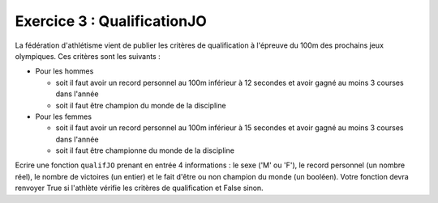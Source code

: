 Exercice 3 : QualificationJO
----------------------------

La fédération d'athlétisme vient de publier les critères de qualification à l'épreuve du 100m des prochains jeux olympiques. Ces critères sont les suivants :

- Pour les hommes

  - soit il faut avoir un record personnel au 100m inférieur à 12 secondes et avoir gagné au moins 3 courses dans l'année
  - soit il faut être champion du monde de la discipline
- Pour les femmes

  - soit il faut avoir un record personnel au 100m inférieur à 15 secondes et avoir gagné au moins 3 courses dans l'année
  - soit il faut être championne du monde de la discipline

Ecrire une fonction ``qualifJO`` prenant en entrée 4 informations : le sexe ('M' ou 'F'), le record personnel (un nombre réel), le nombre de victoires (un entier) et le fait d'être ou non champion du monde (un booléen). Votre fonction devra renvoyer True si l'athlète vérifie les critères de qualification et False sinon.

.. easypython:: /exercicesTP2/QualificationJO.py
   :language: Jacadi
   :uuid: 1231313

